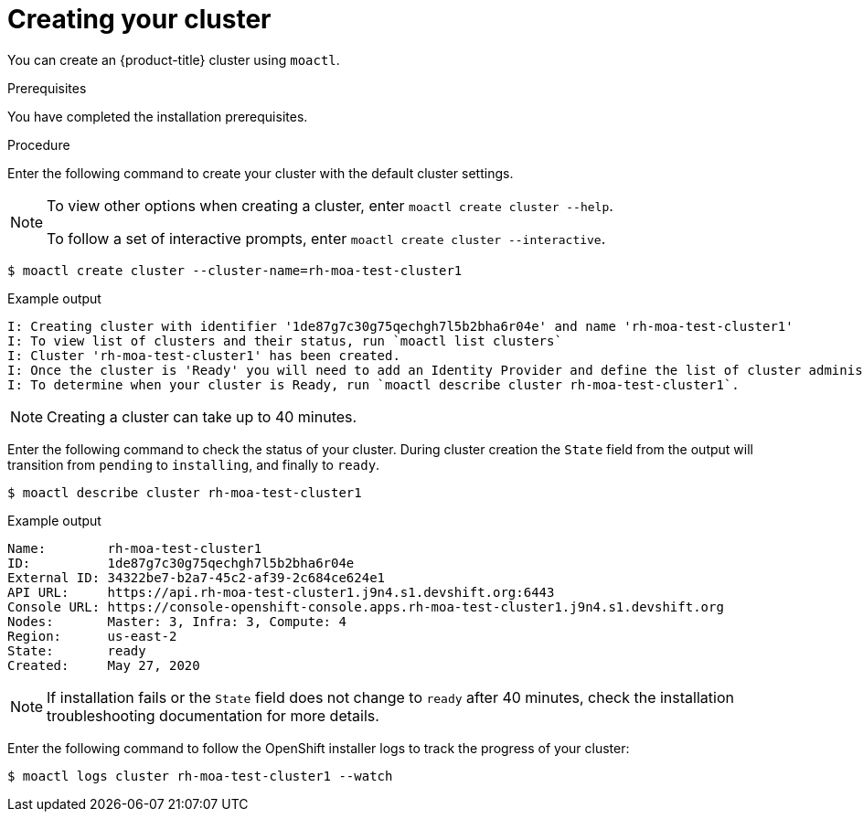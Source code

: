 // Module included in the following assemblies:
//
// getting_started_moa/creating-first-moa-cluster.adoc


[id="moa-creating-cluster"]
= Creating your cluster

You can create an {product-title} cluster using `moactl`.

.Prerequisites

You have completed the installation prerequisites.

.Procedure

Enter the following command to create your cluster with the default cluster settings.

[NOTE]
====
To view other options when creating a cluster, enter `moactl create cluster --help`.

To follow a set of interactive prompts, enter `moactl create cluster --interactive`.
====

[source, terminal]
----
$ moactl create cluster --cluster-name=rh-moa-test-cluster1
----

.Example output
[source,terminal]
----
I: Creating cluster with identifier '1de87g7c30g75qechgh7l5b2bha6r04e' and name 'rh-moa-test-cluster1'
I: To view list of clusters and their status, run `moactl list clusters`
I: Cluster 'rh-moa-test-cluster1' has been created.
I: Once the cluster is 'Ready' you will need to add an Identity Provider and define the list of cluster administrators. See `moactl create idp --help` and `moactl create user --help` for more information.
I: To determine when your cluster is Ready, run `moactl describe cluster rh-moa-test-cluster1`.
----

[NOTE]
====
Creating a cluster can take up to 40 minutes.
====

Enter the following command to check the status of your cluster. During cluster creation the `State` field from the output will transition from `pending` to `installing`, and finally to `ready`.

[source, terminal]
----
$ moactl describe cluster rh-moa-test-cluster1
----

.Example output
[source,terminal]
----
Name:        rh-moa-test-cluster1
ID:          1de87g7c30g75qechgh7l5b2bha6r04e
External ID: 34322be7-b2a7-45c2-af39-2c684ce624e1
API URL:     https://api.rh-moa-test-cluster1.j9n4.s1.devshift.org:6443
Console URL: https://console-openshift-console.apps.rh-moa-test-cluster1.j9n4.s1.devshift.org
Nodes:       Master: 3, Infra: 3, Compute: 4
Region:      us-east-2
State:       ready
Created:     May 27, 2020
----

[NOTE]
====
If installation fails or the `State` field does not change to `ready` after 40 minutes, check the installation troubleshooting documentation for more details.
====

Enter the following command to follow the OpenShift installer logs to track the progress of your cluster:

[source, terminal]
----
$ moactl logs cluster rh-moa-test-cluster1 --watch
----